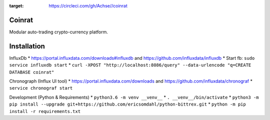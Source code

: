 .. image:: https://circleci.com/gh/Achse/coinrat.svg?style=svg&circle-token=d0173e6f1bf5c0ea2c28c6219ee841c4be74eef0
:target: https://circleci.com/gh/Achse//coinrat

Coinrat
=======

Modular auto-trading crypto-currency platform.

Installation
============

InfluxDb
* https://portal.influxdata.com/downloads#influxdb and https://github.com/influxdata/influxdb
* Start fb: ``sudo service influxdb start``
* ``curl -XPOST "http://localhost:8086/query" --data-urlencode "q=CREATE DATABASE coinrat"``

Chronograph (Influx UI tool)
* https://portal.influxdata.com/downloads and https://github.com/influxdata/chronograf
* ``service chronograf start``

Development (Python & Requirements)
* ``python3.6 -m venv __venv__``
* ``. __venv__/bin/activate``
* ``python3 -m pip install --upgrade git+https://github.com/ericsomdahl/python-bittrex.git``
* ``python -m pip install -r requirements.txt``
